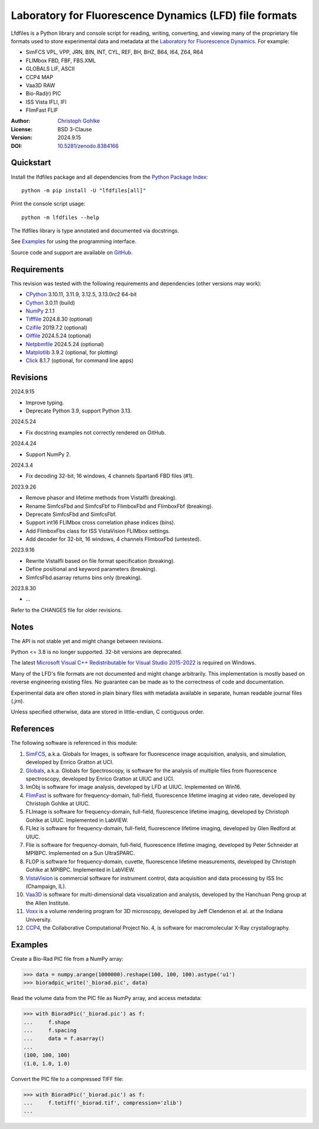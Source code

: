 ..
  This file is generated by setup.py

Laboratory for Fluorescence Dynamics (LFD) file formats
=======================================================

Lfdfiles is a Python library and console script for reading, writing,
converting, and viewing many of the proprietary file formats used
to store experimental data and metadata at the
`Laboratory for Fluorescence Dynamics <https://www.lfd.uci.edu/>`_.
For example:

- SimFCS VPL, VPP, JRN, BIN, INT, CYL, REF, BH, BHZ, B64, I64, Z64, R64
- FLIMbox FBD, FBF, FBS.XML
- GLOBALS LIF, ASCII
- CCP4 MAP
- Vaa3D RAW
- Bio-Rad(r) PIC
- ISS Vista IFLI, IFI
- FlimFast FLIF

:Author: `Christoph Gohlke <https://www.cgohlke.com>`_
:License: BSD 3-Clause
:Version: 2024.9.15
:DOI: `10.5281/zenodo.8384166 <https://doi.org/10.5281/zenodo.8384166>`_

Quickstart
----------

Install the lfdfiles package and all dependencies from the
`Python Package Index <https://pypi.org/project/lfdfiles/>`_::

    python -m pip install -U "lfdfiles[all]"

Print the console script usage::

    python -m lfdfiles --help

The lfdfiles library is type annotated and documented via docstrings.

See `Examples`_ for using the programming interface.

Source code and support are available on
`GitHub <https://github.com/cgohlke/lfdfiles>`_.

Requirements
------------

This revision was tested with the following requirements and dependencies
(other versions may work):

- `CPython <https://www.python.org>`_ 3.10.11, 3.11.9, 3.12.5, 3.13.0rc2 64-bit
- `Cython <https://pypi.org/project/cython/>`_ 3.0.11 (build)
- `NumPy <https://pypi.org/project/numpy/>`_ 2.1.1
- `Tifffile <https://pypi.org/project/tifffile/>`_ 2024.8.30 (optional)
- `Czifile <https://pypi.org/project/czifile/>`_ 2019.7.2 (optional)
- `Oiffile <https://pypi.org/project/oiffile/>`_ 2024.5.24 (optional)
- `Netpbmfile <https://pypi.org/project/netpbmfile/>`_ 2024.5.24 (optional)
- `Matplotlib <https://pypi.org/project/matplotlib/>`_ 3.9.2
  (optional, for plotting)
- `Click <https://pypi.python.org/pypi/click>`_ 8.1.7
  (optional, for command line apps)

Revisions
---------

2024.9.15

- Improve typing.
- Deprecate Python 3.9, support Python 3.13.

2024.5.24

- Fix docstring examples not correctly rendered on GitHub.

2024.4.24

- Support NumPy 2.

2024.3.4

- Fix decoding 32-bit, 16 windows, 4 channels Spartan6 FBD files (#1).

2023.9.26

- Remove phasor and lifetime methods from VistaIfli (breaking).
- Rename SimfcsFbd and SimfcsFbf to FlimboxFbd and FlimboxFbf (breaking).
- Deprecate SimfcsFbd and SimfcsFbf.
- Support int16 FLIMbox cross correlation phase indices (bins).
- Add FlimboxFbs class for ISS VistaVision FLIMbox settings.
- Add decoder for 32-bit, 16 windows, 4 channels FlimboxFbd (untested).

2023.9.16

- Rewrite VistaIfli based on file format specification (breaking).
- Define positional and keyword parameters (breaking).
- SimfcsFbd.asarray returns bins only (breaking).

2023.8.30

- …

Refer to the CHANGES file for older revisions.

Notes
-----

The API is not stable yet and might change between revisions.

Python <= 3.8 is no longer supported. 32-bit versions are deprecated.

The latest `Microsoft Visual C++ Redistributable for Visual Studio 2015-2022
<https://learn.microsoft.com/en-US/cpp/windows/latest-supported-vc-redist>`_
is required on Windows.

Many of the LFD's file formats are not documented and might change arbitrarily.
This implementation is mostly based on reverse engineering existing files.
No guarantee can be made as to the correctness of code and documentation.

Experimental data are often stored in plain binary files with metadata
available in separate, human readable journal files (`.jrn`).

Unless specified otherwise, data are stored in little-endian, C contiguous
order.

References
----------

The following software is referenced in this module:

1.  `SimFCS <https://www.lfd.uci.edu/globals/>`_, a.k.a. Globals for
    Images, is software for fluorescence image acquisition, analysis, and
    simulation, developed by Enrico Gratton at UCI.
2.  `Globals <https://www.lfd.uci.edu/globals/>`_, a.k.a. Globals for
    Spectroscopy, is software for the analysis of multiple files from
    fluorescence spectroscopy, developed by Enrico Gratton at UIUC and UCI.
3.  ImObj is software for image analysis, developed by LFD at UIUC.
    Implemented on Win16.
4.  `FlimFast <https://www.cgohlke.com/flimfast/>`_ is software for
    frequency-domain, full-field, fluorescence lifetime imaging at video
    rate, developed by Christoph Gohlke at UIUC.
5.  FLImage is software for frequency-domain, full-field, fluorescence
    lifetime imaging, developed by Christoph Gohlke at UIUC.
    Implemented in LabVIEW.
6.  FLIez is software for frequency-domain, full-field, fluorescence
    lifetime imaging, developed by Glen Redford at UIUC.
7.  Flie is software for frequency-domain, full-field, fluorescence
    lifetime imaging, developed by Peter Schneider at MPIBPC.
    Implemented on a Sun UltraSPARC.
8.  FLOP is software for frequency-domain, cuvette, fluorescence lifetime
    measurements, developed by Christoph Gohlke at MPIBPC.
    Implemented in LabVIEW.
9.  `VistaVision <http://www.iss.com/microscopy/software/vistavision.html>`_
    is commercial software for instrument control, data acquisition and data
    processing by ISS Inc (Champaign, IL).
10. `Vaa3D <https://github.com/Vaa3D>`_ is software for multi-dimensional
    data visualization and analysis, developed by the Hanchuan Peng group at
    the Allen Institute.
11. `Voxx <https://voxx.sitehost.iu.edu/>`_ is a volume rendering program
    for 3D microscopy, developed by Jeff Clendenon et al. at the Indiana
    University.
12. `CCP4 <https://www.ccp4.ac.uk/>`_, the Collaborative Computational Project
    No. 4, is software for macromolecular X-Ray crystallography.

Examples
--------

Create a Bio-Rad PIC file from a NumPy array:

.. code-block:: python

    >>> data = numpy.arange(1000000).reshape(100, 100, 100).astype('u1')
    >>> bioradpic_write('_biorad.pic', data)

Read the volume data from the PIC file as NumPy array, and access metadata:

.. code-block:: python

    >>> with BioradPic('_biorad.pic') as f:
    ...     f.shape
    ...     f.spacing
    ...     data = f.asarray()
    ...
    (100, 100, 100)
    (1.0, 1.0, 1.0)

Convert the PIC file to a compressed TIFF file:

.. code-block:: python

    >>> with BioradPic('_biorad.pic') as f:
    ...     f.totiff('_biorad.tif', compression='zlib')
    ...